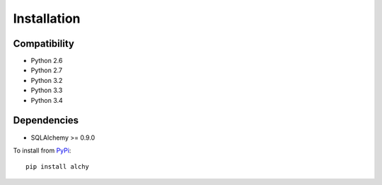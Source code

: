 .. _install:

Installation
************


Compatibility
=============

- Python 2.6
- Python 2.7
- Python 3.2
- Python 3.3
- Python 3.4


Dependencies
============

- SQLAlchemy >= 0.9.0


To install from `PyPi <https://pypi.python.org/pypi/alchy>`_:

::

    pip install alchy
